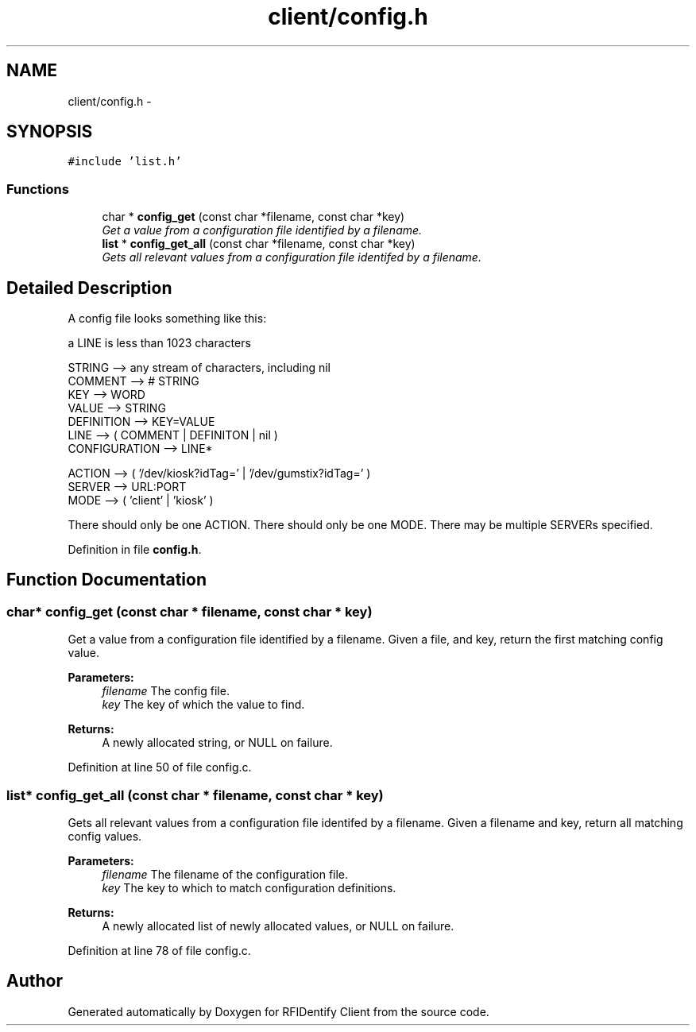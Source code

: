 .TH "client/config.h" 3 "13 May 2010" "Version 1.0" "RFIDentify Client" \" -*- nroff -*-
.ad l
.nh
.SH NAME
client/config.h \- 
.SH SYNOPSIS
.br
.PP
\fC#include 'list.h'\fP
.br

.SS "Functions"

.in +1c
.ti -1c
.RI "char * \fBconfig_get\fP (const char *filename, const char *key)"
.br
.RI "\fIGet a value from a configuration file identified by a filename. \fP"
.ti -1c
.RI "\fBlist\fP * \fBconfig_get_all\fP (const char *filename, const char *key)"
.br
.RI "\fIGets all relevant values from a configuration file identifed by a filename. \fP"
.in -1c
.SH "Detailed Description"
.PP 
A config file looks something like this:
.PP
a LINE is less than 1023 characters
.PP
.PP
.nf
 STRING        --> any stream of characters, including nil
 COMMENT       --> # STRING
 KEY           --> WORD
 VALUE         --> STRING
 DEFINITION    --> KEY=VALUE
 LINE          --> ( COMMENT | DEFINITON | nil )\n
 CONFIGURATION --> LINE*



 ACTION --> ( '/dev/kiosk?idTag=' | '/dev/gumstix?idTag=' )
 SERVER --> URL:PORT
 MODE   --> ( 'client' | 'kiosk' )
.fi
.PP
.PP
There should only be one ACTION. There should only be one MODE. There may be multiple SERVERs specified. 
.PP
Definition in file \fBconfig.h\fP.
.SH "Function Documentation"
.PP 
.SS "char* config_get (const char * filename, const char * key)"
.PP
Get a value from a configuration file identified by a filename. Given a file, and key, return the first matching config value. 
.PP
\fBParameters:\fP
.RS 4
\fIfilename\fP The config file. 
.br
\fIkey\fP The key of which the value to find. 
.RE
.PP
\fBReturns:\fP
.RS 4
A newly allocated string, or NULL on failure. 
.RE
.PP

.PP
Definition at line 50 of file config.c.
.SS "\fBlist\fP* config_get_all (const char * filename, const char * key)"
.PP
Gets all relevant values from a configuration file identifed by a filename. Given a filename and key, return all matching config values. 
.PP
\fBParameters:\fP
.RS 4
\fIfilename\fP The filename of the configuration file. 
.br
\fIkey\fP The key to which to match configuration definitions. 
.RE
.PP
\fBReturns:\fP
.RS 4
A newly allocated list of newly allocated values, or NULL on failure. 
.RE
.PP

.PP
Definition at line 78 of file config.c.
.SH "Author"
.PP 
Generated automatically by Doxygen for RFIDentify Client from the source code.
